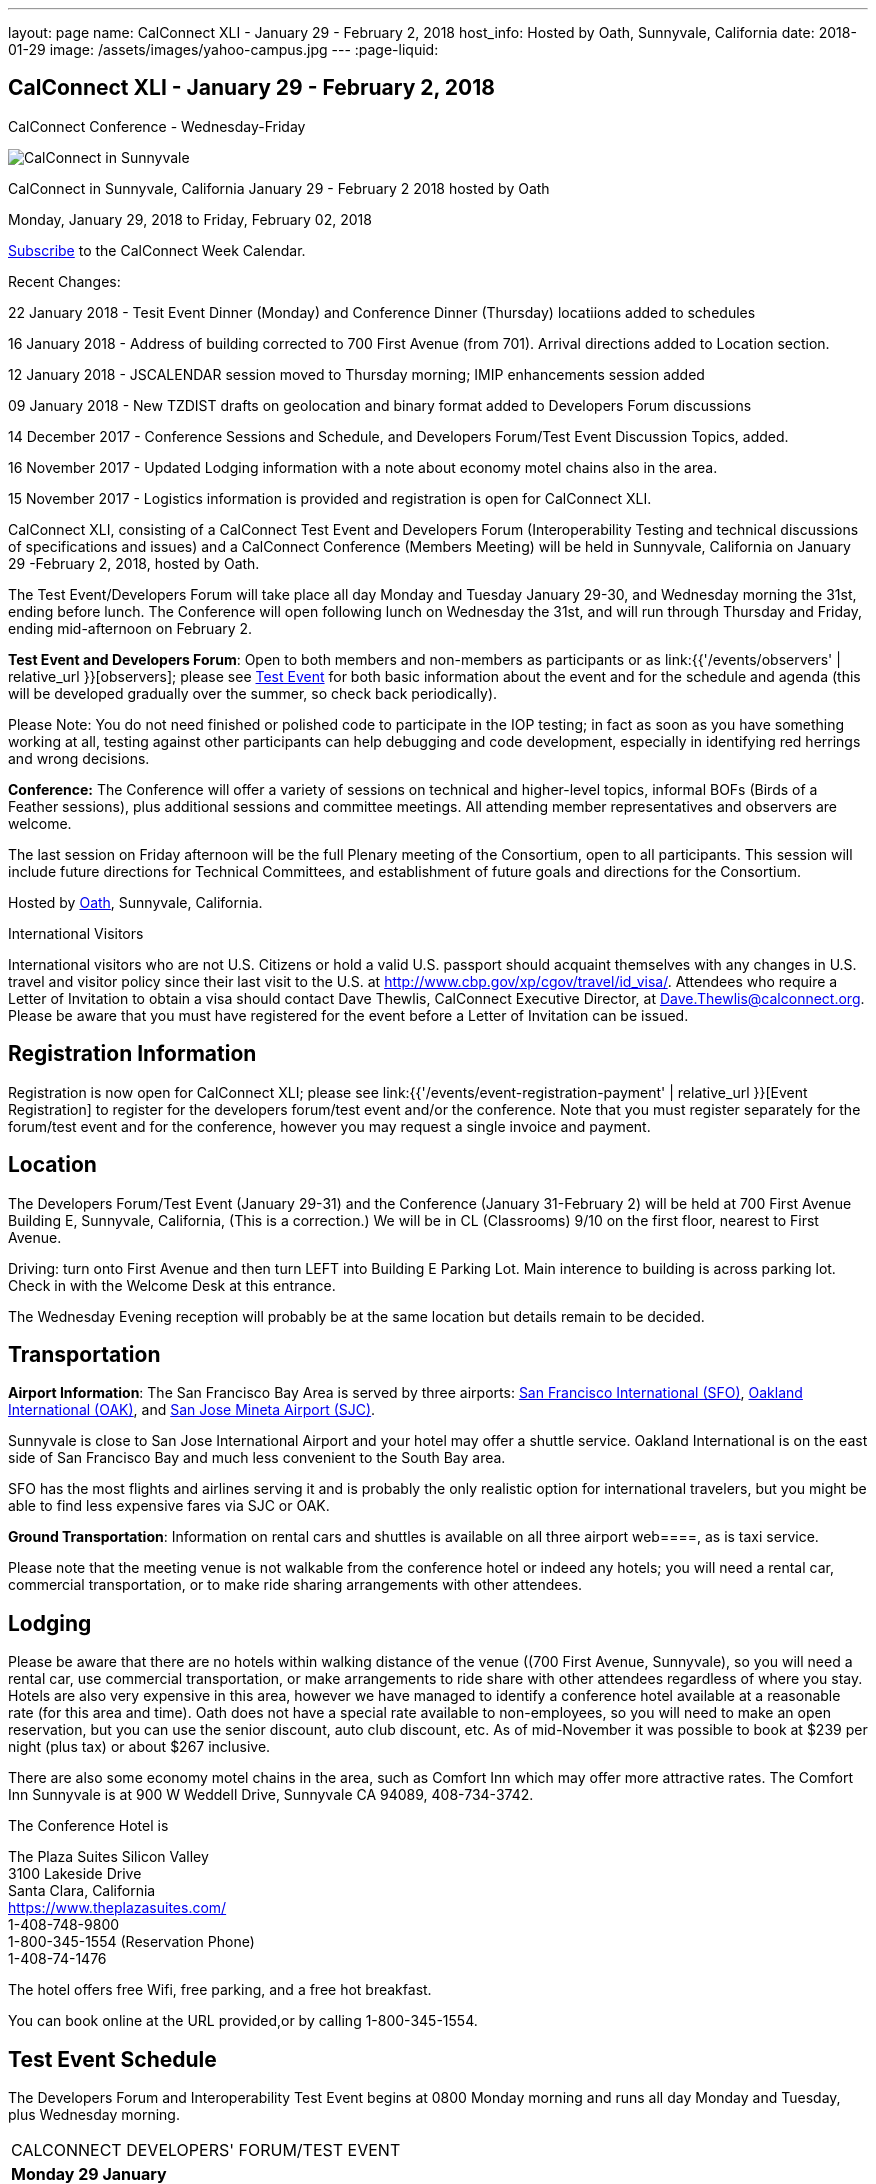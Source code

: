 ---
layout: page
name: CalConnect XLI - January 29 - February 2, 2018
host_info: Hosted by Oath, Sunnyvale, California
date: 2018-01-29
image: /assets/images/yahoo-campus.jpg
---
:page-liquid:

== CalConnect XLI - January 29 - February 2, 2018
CalConnect Conference - Wednesday-Friday

[[intro]]
image:{{'/assets/images/yahoo-campus.jpg' | relative_url }}[CalConnect
in Sunnyvale, California January 29 - February 2 2018 hosted by
Oath]

CalConnect in Sunnyvale, California January 29 - February 2 2018 hosted by Oath

Monday, January 29, 2018 to Friday, February 02, 2018

link:webcal://p48-calendars.icloud.com/published/2/lYLdmehfxPPXFJb6UG45eNn1BtQ_JuuKwVffIvBx6CoC3tu_6W3vy2rY-ntnnPP3CVNSbw2-_vcAuwlN7O51PZ3494ByL9Jod25b3LJg_C8[Subscribe] to the CalConnect Week Calendar.

Recent Changes:

22 January 2018 - Tesit Event Dinner (Monday) and Conference Dinner (Thursday) locatiions added to schedules

16 January 2018 - Address of building corrected to 700 First Avenue (from 701). Arrival directions added to Location section.

12 January 2018 - JSCALENDAR session moved to Thursday morning; IMIP enhancements session added

09 January 2018 - New TZDIST drafts on geolocation and binary format added to Developers Forum discussions

14 December 2017 - Conference Sessions and Schedule, and Developers Forum/Test Event Discussion Topics, added.

16 November 2017 - Updated Lodging information with a note about economy motel chains also in the area.

15 November 2017 - Logistics information is provided and registration is open for CalConnect XLI.





CalConnect XLI, consisting of a CalConnect Test Event and Developers Forum (Interoperability Testing and technical discussions of specifications and issues) and a CalConnect Conference (Members Meeting) will be held in Sunnyvale, California on January 29 -February 2, 2018, hosted by Oath.

The Test Event/Developers Forum will take place all day Monday and Tuesday January 29-30, and Wednesday morning the 31st, ending before lunch. The Conference will open following lunch on Wednesday the 31st, and will run through Thursday and Friday, ending mid-afternoon on February 2.

*Test Event and Developers Forum*: Open to both members and non-members as participants or as link:{{'/events/observers' | relative_url }}[observers]; please see https://www.calconnect.org/events/calconnect-xil-january-29-february-2-2018#test-schedule[Test Event] for both basic information about the event and for the schedule and agenda (this will be developed gradually over the summer, so check back periodically).

Please Note: You do not need finished or polished code to participate in the IOP testing; in fact as soon as you have something working at all, testing against other participants can help debugging and code development, especially in identifying red herrings and wrong decisions.

*Conference:* The Conference will offer a variety of sessions on technical and higher-level topics, informal BOFs (Birds of a Feather sessions), plus additional sessions and committee meetings. All attending member representatives and observers are welcome.

The last session on Friday afternoon will be the full Plenary meeting of the Consortium, open to all participants. This session will include future directions for Technical Committees, and establishment of future goals and directions for the Consortium.



Hosted by http://www.oath.com[Oath], Sunnyvale, California.

International Visitors

International visitors who are not U.S. Citizens or hold a valid U.S. passport should acquaint themselves with any changes in U.S. travel and visitor policy since their last visit to the U.S. at http://www.cbp.gov/xp/cgov/travel/id_visa/[]. Attendees who require a Letter of Invitation to obtain a visa should contact Dave Thewlis, CalConnect Executive Director, at mailto:Dave.Thewlis@calconnect.org?subject=Request%20for%20Letter%20of%20Invitation[Dave.Thewlis@calconnect.org]. Please be aware that you must have registered for the event before a Letter of Invitation can be issued.

[[registration]]
== Registration Information

Registration is now open for CalConnect XLI; please see link:{{'/events/event-registration-payment' | relative_url }}[Event Registration] to register for the developers forum/test event and/or the conference. Note that you must register separately for the forum/test event and for the conference, however you may request a single invoice and payment.

[[location]]
== Location

The Developers Forum/Test Event (January 29-31) and the Conference (January 31-February 2) will be held at 700 First Avenue Building E, Sunnyvale, California, (This is a correction.) We will be in CL (Classrooms) 9/10 on the first floor, nearest to First Avenue.

Driving: turn onto First Avenue and then turn LEFT into Building E Parking Lot. Main interence to building is across parking lot. Check in with the Welcome Desk at this entrance.

The Wednesday Evening reception will probably be at the same location but details remain to be decided.

[[transportation]]
== Transportation

*Airport Information*: The San Francisco Bay Area is served by three airports: http://www.flysfo.com/default.asp[San Francisco International (SFO)], http://www.flyoakland.com/[Oakland International (OAK)], and http://www.sjc.org/[San Jose Mineta Airport (SJC)].

Sunnyvale is close to San Jose International Airport and your hotel may offer a shuttle service. Oakland International is on the east side of San Francisco Bay and much less convenient to the South Bay area.

SFO has the most flights and airlines serving it and is probably the only realistic option for international travelers, but you might be able to find less expensive fares via SJC or OAK.

*Ground Transportation*: Information on rental cars and shuttles is available on all three airport web====, as is taxi service.

Please note that the meeting venue is not walkable from the conference hotel or indeed any hotels; you will need a rental car, commercial transportation, or to make ride sharing arrangements with other attendees.

[[lodging]]
== Lodging

Please be aware that there are no hotels within walking distance of the venue ((700 First Avenue, Sunnyvale), so you will need a rental car, use commercial transportation, or make arrangements to ride share with other attendees regardless of where you stay. Hotels are also very expensive in this area, however we have managed to identify a conference hotel available at a reasonable rate (for this area and time). Oath does not have a special rate available to non-employees, so you will need to make an open reservation, but you can use the senior discount, auto club discount, etc. As of mid-November it was possible to book at $239 per night (plus tax) or about $267 inclusive.

There are also some economy motel chains in the area, such as Comfort Inn which may offer more attractive rates. The Comfort Inn Sunnyvale is at 900 W Weddell Drive, Sunnyvale CA 94089, 408-734-3742.



The Conference Hotel is

The Plaza Suites Silicon Valley +
3100 Lakeside Drive +
Santa Clara, California +
https://www.theplazasuites.com/ +
1-408-748-9800 +
1-800-345-1554 (Reservation Phone) +
1-408-74-1476

The hotel offers free Wifi, free parking, and a free hot breakfast.

You can book online at the URL provided,or by calling 1-800-345-1554.

[[test-schedule]]
== Test Event Schedule

The Developers Forum and Interoperability Test Event begins at 0800 Monday morning and runs all day Monday and Tuesday, plus Wednesday morning.

[cols=3]
|===
3+|
CALCONNECT DEVELOPERS' FORUM/TEST EVENT

a| *Monday 29 January* +
0800-0830 Coffee & Rolls +
0830-1030 Testing and Discussions +
1030-1100 Break and Refreshments +
1100-1230 Testing and Discussions +
1230-1330 Lunch +
1330-1530 Testing and Discussions +
1530-1600 Break and Refreshments +
1600-1800 Testing and Discussions +
1915-2100 Test Event Dinner +
http://www.faultlinebrewing.com/[Faultline Brewing Company], Sunnyvale
a| *Tuesday 30 January* +
0800-0830 Coffee & Rolls +
0830-1030 Testing and Discussions +
1030-1100 Break and Refreshments +
1100-1230 Testing and Discussions +
1230-1330 Lunch +
1330-1530 Testing and Discussions +
1530-1600 Break and Refreshments +
1600-1800 Testing and Discussions
a| *Wednesday 31 January* +
0800-0830 Coffee & Rolls +
0830-1030 Testing and Discussions +
1030-1100 Break and Refreshments +
1100-1200 Testing +
1200-1230 Wrap-up +
1230 End of Test Event and Forum+
1230-1330 Lunch

|===


== Test Event Agenda

Specific Areas for testing as identified by participants

Specific testing areas may include the following; also see Baseline Testing below.

* Sharing
* CalDAV
* CardDAV
* iMIP
* API <--> iCalendar
* Calendar publication and subscription models

=== Technical Topics for Developers Forum Discussions


The developer discussions provide an opportunity for those who may not have been able to get on calls to engage other developers in detailed discussions.

These discussions can cover implementation approaches, protocol issues, data models etc. and may involve the entire group or small breakout sessions.



The schedule for these discussions will be decided on during the 2.5days and is very flexible.



Specific discussion areas for CalConnec XL include at least:

* New TZDIST drafts on geolocation and binary formats; general direction for TZDIST WG and the time zone data distribution service.


** https://tools.ietf.org/html/draft-murchison-tzdist-geolocate-01
** https://tools.ietf.org/html/draft-murchison-tzdist-tzif-00
* Contact Model
* Contact API
* CalDAV support for relationships queries


** Protocol support for retrieving related events and tasks
** Discuss relationships queries; if in CalDAV no effect on 5545
* CalConnect CalDAV Tester


** Working towards a certification suite for CalDAV servers
** Document in devguide
* Streaming calendar data
* CalConnect iCal4J


** Proposed future developments for iCal4J, direction towards a common CalConnect implementation.
* Make VPOLL work
* Wikipedia updates (hackathon)
* Review and update CalConnect Major Work Projects Page on website
* Review and update Reading List page on website

Please see the Reading List for the event at . The list contains URLs to all standards, drafts and specifications to be discussed or tested.

==== Baseline Testing
Final determination of what will be tested will depend on what the participants in the test event wish to test; the current set of interests is noted above. Participants may also request to test things that are not mentioned in this list (the registration form offers a place to indicate areas you wish to test). In all cases at least two participating organizations must be interested in testing a particular area or scenario to form testing pairs._Please note that you do not need finished or polished code to participate in the testing; in fact as soon as you have something working at all, testing against other participants can help debugging and code development, especially in identifying red herrings and wrong decisions._*Possible Testing areas*

* CalDAV testing:


** Access (basic operations of CalDAV)
** Scheduling
** Sync report (depth: 1 on home collection)
** Mobile
** Sharing
** Prefer Header
* Managed Attachments
* iSchedule:


** Server discovery
** DKIM security
* Timezones:


** Service Protocol
** Timezones by Reference
* Calendar Alarms:


** Snooze
** Default alarms
* VPOLL support in clients and servers
* VAVAILABILITY support in clients and servers
* Autodiscovery protocol
* Non-gregorian calendar recurrences via RRULE and RSCALE
* iCalendar:


** Rich text and other new properties (and hashing)
* iMIP
* iTIP
* jCal, the JSON format for iCalendar - libraries and servers
* xCal, the XML format for iCalendar
* Enhanced VTODO support
* CardDAV testing:


** Generic
** Sync report
** Mobile
** vCard 4

== Who May Participate or Observe
Any vendor or organization wishing to test a calendaring and scheduling implementation, or a mobile calendaring server or client, is welcome to participate whether or not they are a CalConnect member. Note that CalConnect members receive a substantial discount on their Interoperability Test Event registration fee.Any vendor or organization wishing to link:{{'/events/observers' | relative_url }}[observe] the Interoperability Test Event is welcome whether or not they are a CalConnect. Note that an organization, member or not, may only observe one Test Event.

== Registration
Please see https://www.calconnect.org/events/events-activities/interoperability-test-events/participation-and-observer-fees[CalConnect Interoperability Test Event Registration Fees] for information about event registration fees. Please choose one of the following registration methods:

* link:{{'/events/event-registration-payment' | relative_url }}[Event Registration]/interop-participant-registration[CalConnect Interoperability Test Event Participant Registration]
: Register one to six people as participants for the CalConnect Interoperability Test Event, with a choice of payment options.
* link:{{'/events/event-registration-payment' | relative_url }}[Event Registration]/interop-observer-registration[CalConnect Interoperability Test Event Observer Registration]
: Register one to six people as
link:{{'/events/observers' | relative_url }}[observers]
for the CalConnect Interoperability Test Event.

== Interoperability Event Scenarios
If you are planning to participate, please contact us to let us know which interoperability event scenarios you wish to pursue or if you would like to propose a new scenario.CalConnect will invite all registered participants to two or three conference calls prior to the event to discuss logistics, testing scenarios, etc.


[[conference-schedule]]
== Conference Schedule

The session schedule may still undergo some changes, especially rearranging times of sessions, as we get closer to the event.

[cols=2]
|===
2+| *Wednesday 31 January 2018*

| 1100-1200
a| Introduction to CalConnect Q&A +
_An optional session for first-time attendees. The genesis of CalConnect, a brief history, how CalConnect works, followed by questions._

| 1230-1330 | Lunch
| 1330-1400
a| Conference Opening and Introductions +
_Welcome, Logistics, Introductions_

| 1400-1430
a| Reports on CalConnect activities +
_Test Event and Dev Forum, TC activity, IETF, Report from the Board_

| 1430-1445 | New and Non-Member Presentations
| 1445-1530 | Oath Host Session
| 1530-1600 | Break and Refreshments
| 1600-1630 | ISO Liaison Status (TC 154, TC 211)
| 1630-1700
a| M3WAAG Liaison Status and Calendar Spam +
_We have established a new liaison with the Message, Malware and Mobile Anti-Abuse Working Group (M3AAWG). We will discuss the goals and cooperation level._

| 1700-1800 | VPOLL status, modes and capabilities, demo
| 1800-2000
a| Welcome Reception +
_TBD probably onsite_

2+| *Thursday 01 February 2018*
| 0800-0830 | Coffee & Rolls
| 0830-0915
a| Support for Series in iCalendar +
_An alternative to recurrences_

| 0915-1000
a| CalDAV/CardDAV Sharing +
_Review current status of sharing drafts; discuss CalDAV sharing modes, scheduling, and handling of per-user datar_

| 1000-1030
a| Calendar Subscription Upgrades +
_Allowing the server to advertise more efficient forms of subscription and enhancements to HTTP GET for simple synchronization_

| 1030-1100 | Break and refreshments
| 1100-1200
a| JSCalendar: JSON Representation for Calendar Data +
_TC API status and issues; support for VCARD, VTODO, categories, IETF status._

| 1200-1230
a| IMIP Enhancements +
_Discuss IMIP features to be added or improved to better handle scheduling invites and responses_

| 1230-1330 | Lunch
| 1330-1400
a| Generic notification systems for alarms +
_A mechanism to inform calendar systems of when notifications should occur - leaving the exact mechanism to the recipient_

| 1400-1500
a| Streaming calendar data +
_An approach to handling possibly infinite streams of calendar data_

| 1500-1530
a| Calendar Developers Guide (DEVGUIDE) +
_Current status, statistics and future areas of enhancement._

| 1530-1600 | Break and refreshments
| 1600-1700
a| VCARD, TC 211 and ISO 19160 +
_Representing non-western address formats in VCARDs, collaboration with ISO TC 211, synchronization with ISO 19160._

| 1700-1800
a| Planning for CalConnect XLII in Tokyo +
_Review and discuss plans for the conference including hosting some members from JEDC (Japan Event Data Consortium) to discuss their ideas on calendaring & ask questions to CalConnect members about standardization._

| 1900-2100
a| Conference Dinner +
https://www.thefishmarket.com/[The Fish Market], Santa Clara

2+| *Friday 02 February 2018*
| 0800-0830 | Coffee & Rolls
| 0830-0930
a| Status of RFC 5545 (iCalendar) +
_Do we revise RFC 5545 with errata and best practices, pitfalls, etc. versus putting new efforts into JSCalendar?_

| 0930-1030
a| Providing infrastructure services +
_Should CalConnect provide infrastructure services such as a time zone server, an ISO address profile registry, etc.?_

| 1030-1100 | Break and refreshments
| 1100-1200
a| Future Areas of Engagement for CalConnect +
_Where (else) should we be active_

| 1200-1230 | Improving and increasing engagement in technical committees
| 1230-1330 | Lunch
| 1330-1400
a| The CalConnect Week +
_Review and summarize proposals and alternatives from previous discussions_

| 1400-1415 | Technical Committee Futures for period to CalConnect XLII
| 1415-1500
a| CalConnect Plenary Meeting +
_Administrative business, coming events, consensus agreements on decisions reached during the week, open floor._

| 1500 | Close of CalConnect XLI

|===

*Please see the Reading List for at  link:{{'/resources/event-reading-list' | relative_url }}[Event Reading List]. The list contains URLs for all standards, drafts and specifications to be discussed.*
